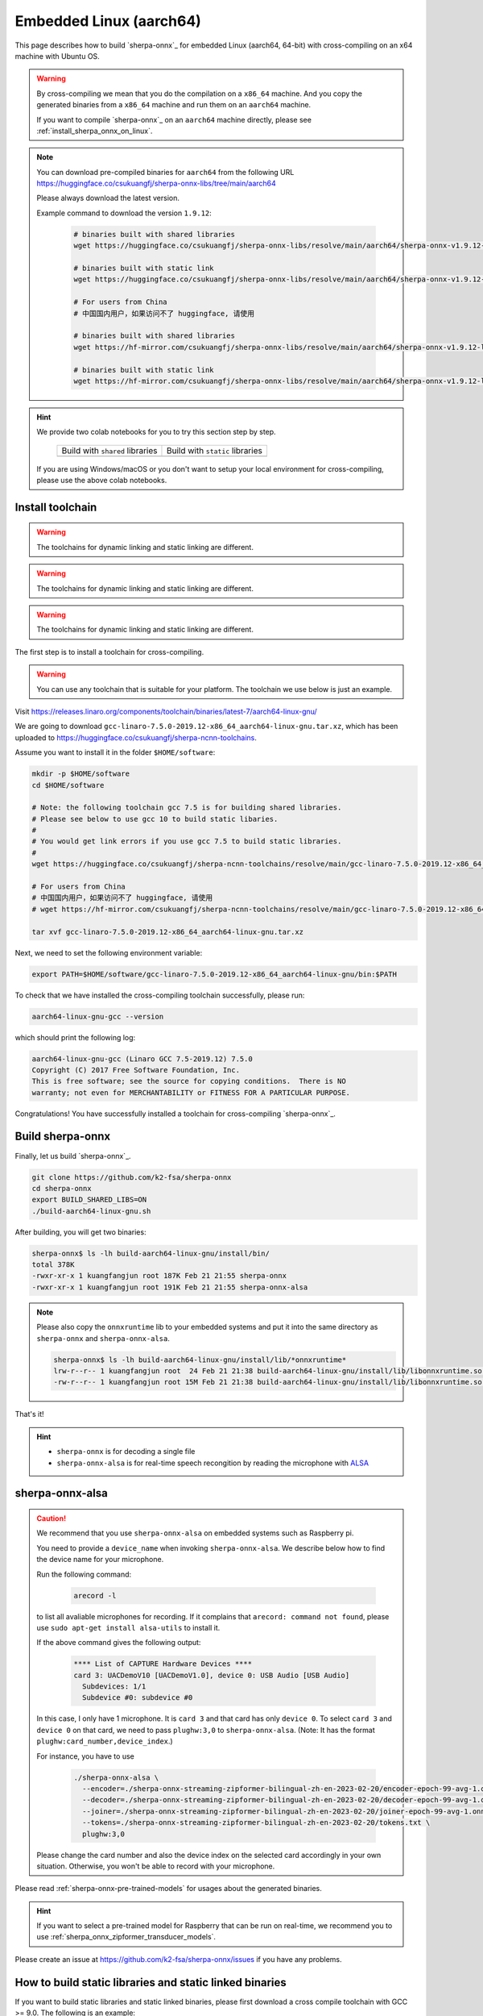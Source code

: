 
.. _sherpa-onnx-linux-aarch64-cross-compiling:

Embedded Linux (aarch64)
========================

This page describes how to build `sherpa-onnx`_ for embedded Linux (aarch64, 64-bit)
with cross-compiling on an x64 machine with Ubuntu OS.

.. warning::

  By cross-compiling we mean that you do the compilation on a ``x86_64`` machine.
  And you copy the generated binaries from a ``x86_64`` machine and run them on
  an ``aarch64`` machine.

  If you want to compile `sherpa-onnx`_ on an ``aarch64`` machine directly,
  please see :ref:`install_sherpa_onnx_on_linux`.

.. note::

   You can download pre-compiled binaries for ``aarch64`` from the following URL
   `<https://huggingface.co/csukuangfj/sherpa-onnx-libs/tree/main/aarch64>`_

   Please always download the latest version.

   Example command to download the version ``1.9.12``:

    .. code-block:: bash

      # binaries built with shared libraries
      wget https://huggingface.co/csukuangfj/sherpa-onnx-libs/resolve/main/aarch64/sherpa-onnx-v1.9.12-linux-aarch64-shared.tar.bz2

      # binaries built with static link
      wget https://huggingface.co/csukuangfj/sherpa-onnx-libs/resolve/main/aarch64/sherpa-onnx-v1.9.12-linux-aarch64-static.tar.bz2

      # For users from China
      # 中国国内用户，如果访问不了 huggingface, 请使用

      # binaries built with shared libraries
      wget https://hf-mirror.com/csukuangfj/sherpa-onnx-libs/resolve/main/aarch64/sherpa-onnx-v1.9.12-linux-aarch64-shared.tar.bz2

      # binaries built with static link
      wget https://hf-mirror.com/csukuangfj/sherpa-onnx-libs/resolve/main/aarch64/sherpa-onnx-v1.9.12-linux-aarch64-static.tar.bz2

.. hint::

   We provide two colab notebooks
   for you to try this section step by step.

    .. list-table::

     * - Build with ``shared`` libraries
       - Build with ``static`` libraries
     * - |build sherpa-onnx for aarch64 shared colab notebook|
       - |build sherpa-onnx for aarch64 static colab notebook|

   If you are using Windows/macOS or you don't want to setup your local environment
   for cross-compiling, please use the above colab notebooks.

.. |build sherpa-onnx for aarch64 shared colab notebook| image:: https://colab.research.google.com/assets/colab-badge.svg
   :target: https://github.com/k2-fsa/colab/blob/master/sherpa-onnx/sherpa_onnx_aarch64_cross_compiling_shared_libs.ipynb

.. |build sherpa-onnx for aarch64 static colab notebook| image:: https://colab.research.google.com/assets/colab-badge.svg
   :target: https://github.com/k2-fsa/colab/blob/master/sherpa-onnx/sherpa_onnx_aarch64_cross_compiling_static_libs.ipynb

.. _sherpa_onnx_install_for_aarch64_embedded_linux:

Install toolchain
-----------------

.. warning::

   The toolchains for dynamic linking and static linking are different.

.. warning::

   The toolchains for dynamic linking and static linking are different.

.. warning::

   The toolchains for dynamic linking and static linking are different.

The first step is to install a toolchain for cross-compiling.

.. warning::

  You can use any toolchain that is suitable for your platform. The toolchain
  we use below is just an example.

Visit `<https://releases.linaro.org/components/toolchain/binaries/latest-7/aarch64-linux-gnu/>`_

We are going to download ``gcc-linaro-7.5.0-2019.12-x86_64_aarch64-linux-gnu.tar.xz``,
which has been uploaded to `<https://huggingface.co/csukuangfj/sherpa-ncnn-toolchains>`_.

Assume you want to install it in the folder ``$HOME/software``:

.. code-block:: bash

   mkdir -p $HOME/software
   cd $HOME/software

   # Note: the following toolchain gcc 7.5 is for building shared libraries.
   # Please see below to use gcc 10 to build static libaries.
   #
   # You would get link errors if you use gcc 7.5 to build static libraries.
   #
   wget https://huggingface.co/csukuangfj/sherpa-ncnn-toolchains/resolve/main/gcc-linaro-7.5.0-2019.12-x86_64_aarch64-linux-gnu.tar.xz

   # For users from China
   # 中国国内用户，如果访问不了 huggingface, 请使用
   # wget https://hf-mirror.com/csukuangfj/sherpa-ncnn-toolchains/resolve/main/gcc-linaro-7.5.0-2019.12-x86_64_aarch64-linux-gnu.tar.xz

   tar xvf gcc-linaro-7.5.0-2019.12-x86_64_aarch64-linux-gnu.tar.xz

Next, we need to set the following environment variable:

.. code-block:: bash

   export PATH=$HOME/software/gcc-linaro-7.5.0-2019.12-x86_64_aarch64-linux-gnu/bin:$PATH

To check that we have installed the cross-compiling toolchain successfully, please
run:

.. code-block:: bash

  aarch64-linux-gnu-gcc --version

which should print the following log:

.. code-block::

  aarch64-linux-gnu-gcc (Linaro GCC 7.5-2019.12) 7.5.0
  Copyright (C) 2017 Free Software Foundation, Inc.
  This is free software; see the source for copying conditions.  There is NO
  warranty; not even for MERCHANTABILITY or FITNESS FOR A PARTICULAR PURPOSE.

Congratulations! You have successfully installed a toolchain for cross-compiling
`sherpa-onnx`_.

Build sherpa-onnx
-----------------

Finally, let us build `sherpa-onnx`_.

.. code-block:: bash

  git clone https://github.com/k2-fsa/sherpa-onnx
  cd sherpa-onnx
  export BUILD_SHARED_LIBS=ON
  ./build-aarch64-linux-gnu.sh

After building, you will get two binaries:

.. code-block:: bash

  sherpa-onnx$ ls -lh build-aarch64-linux-gnu/install/bin/
  total 378K
  -rwxr-xr-x 1 kuangfangjun root 187K Feb 21 21:55 sherpa-onnx
  -rwxr-xr-x 1 kuangfangjun root 191K Feb 21 21:55 sherpa-onnx-alsa

.. note::

  Please also copy the ``onnxruntime`` lib to your embedded systems and put it
  into the same directory as ``sherpa-onnx`` and ``sherpa-onnx-alsa``.


  .. code-block:: bash

      sherpa-onnx$ ls -lh build-aarch64-linux-gnu/install/lib/*onnxruntime*
      lrw-r--r-- 1 kuangfangjun root  24 Feb 21 21:38 build-aarch64-linux-gnu/install/lib/libonnxruntime.so -> libonnxruntime.so.1.14.0
      -rw-r--r-- 1 kuangfangjun root 15M Feb 21 21:38 build-aarch64-linux-gnu/install/lib/libonnxruntime.so.1.14.0


That's it!

.. hint::

  - ``sherpa-onnx`` is for decoding a single file
  - ``sherpa-onnx-alsa`` is for real-time speech recongition by reading
    the microphone with `ALSA <https://en.wikipedia.org/wiki/Advanced_Linux_Sound_Architecture>`_

.. _sherpa-onnx-alsa:

sherpa-onnx-alsa
----------------

.. caution::

  We recommend that you use ``sherpa-onnx-alsa`` on embedded systems such
  as Raspberry pi.

  You need to provide a ``device_name`` when invoking ``sherpa-onnx-alsa``.
  We describe below how to find the device name for your microphone.

  Run the following command:

      .. code-block:: bash

        arecord -l

  to list all avaliable microphones for recording. If it complains that
  ``arecord: command not found``, please use ``sudo apt-get install alsa-utils``
  to install it.

  If the above command gives the following output:

    .. code-block:: bash

      **** List of CAPTURE Hardware Devices ****
      card 3: UACDemoV10 [UACDemoV1.0], device 0: USB Audio [USB Audio]
        Subdevices: 1/1
        Subdevice #0: subdevice #0

  In this case, I only have 1 microphone. It is ``card 3`` and that card
  has only ``device 0``. To select ``card 3`` and ``device 0`` on that card,
  we need to pass ``plughw:3,0`` to ``sherpa-onnx-alsa``. (Note: It has the format
  ``plughw:card_number,device_index``.)

  For instance, you have to use

    .. code-block:: bash

      ./sherpa-onnx-alsa \
        --encoder=./sherpa-onnx-streaming-zipformer-bilingual-zh-en-2023-02-20/encoder-epoch-99-avg-1.onnx \
        --decoder=./sherpa-onnx-streaming-zipformer-bilingual-zh-en-2023-02-20/decoder-epoch-99-avg-1.onnx \
        --joiner=./sherpa-onnx-streaming-zipformer-bilingual-zh-en-2023-02-20/joiner-epoch-99-avg-1.onnx \
        --tokens=./sherpa-onnx-streaming-zipformer-bilingual-zh-en-2023-02-20/tokens.txt \
        plughw:3,0

  Please change the card number and also the device index on the selected card
  accordingly in your own situation. Otherwise, you won't be able to record
  with your microphone.

Please read :ref:`sherpa-onnx-pre-trained-models` for usages about
the generated binaries.

.. hint::

  If you want to select a pre-trained model for Raspberry that can be
  run on real-time, we recommend you to
  use :ref:`sherpa_onnx_zipformer_transducer_models`.


Please create an issue at `<https://github.com/k2-fsa/sherpa-onnx/issues>`_
if you have any problems.

How to build static libraries and static linked binaries
--------------------------------------------------------

If you want to build static libraries and static linked binaries, please first
download a cross compile toolchain with GCC >= 9.0. The following is an example:

.. code-block:: bash

   mkdir -p $HOME/software
   cd $HOME/software
   wget -q https://huggingface.co/csukuangfj/sherpa-ncnn-toolchains/resolve/main/gcc-arm-10.3-2021.07-x86_64-aarch64-none-linux-gnu.tar.xz

   # For users from China
   # 中国国内用户，如果访问不了 huggingface, 请使用
   # wget -q https://hf-mirror.com/csukuangfj/sherpa-ncnn-toolchains/resolve/main/gcc-arm-10.3-2021.07-x86_64-aarch64-none-linux-gnu.tar.xz

   tar xf gcc-arm-10.3-2021.07-x86_64-aarch64-none-linux-gnu.tar.xz

Next, we need to set the following environment variable:

.. code-block:: bash

   export PATH=$HOME/software/gcc-arm-10.3-2021.07-x86_64-aarch64-none-linux-gnu/bin:$PATH

To check that we have installed the cross-compiling toolchain successfully, please
run:

.. code-block:: bash

  aarch64-none-linux-gnu-gcc --version

which should print the following log:

.. code-block::

  aarch64-none-linux-gnu-gcc (GNU Toolchain for the A-profile Architecture 10.3-2021.07 (arm-10.29)) 10.3.1 20210621
  Copyright (C) 2020 Free Software Foundation, Inc.
  This is free software; see the source for copying conditions.  There is NO
  warranty; not even for MERCHANTABILITY or FITNESS FOR A PARTICULAR PURPOSE.

Now you can build static libraries and static linked binaries with the following commands:

.. code-block:: bash

  git clone https://github.com/k2-fsa/sherpa-onnx
  cd sherpa-onnx
  export BUILD_SHARED_LIBS=OFF
  ./build-aarch64-linux-gnu.sh

You can use the following commands to check that the generated binaries are indeed static linked:

.. code-block:: bash

    $ cd build-aarch64-linux-gnu/bin

    $ ldd sherpa-onnx-alsa
        not a dynamic executable

    $ readelf -d sherpa-onnx-alsa

    Dynamic section at offset 0xed9950 contains 30 entries:
      Tag        Type                         Name/Value
     0x0000000000000001 (NEEDED)             Shared library: [libasound.so.2]
     0x0000000000000001 (NEEDED)             Shared library: [libdl.so.2]
     0x0000000000000001 (NEEDED)             Shared library: [libm.so.6]
     0x0000000000000001 (NEEDED)             Shared library: [libpthread.so.0]
     0x0000000000000001 (NEEDED)             Shared library: [libc.so.6]
     0x000000000000000f (RPATH)              Library rpath: [$ORIGIN:/star-fj/fangjun/open-source/sherpa-onnx/build-aarch64-linux-gnu/_deps/onnxruntime-sr
    c/lib:]
     0x000000000000000c (INIT)               0x404218
